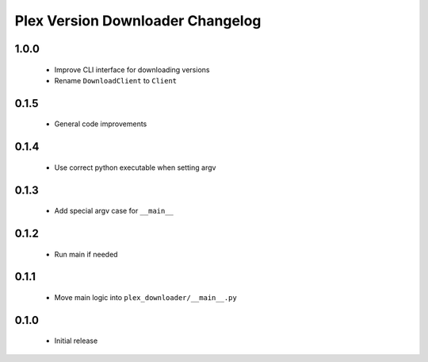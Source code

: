 Plex Version Downloader Changelog
=================================

1.0.0
-----
 - Improve CLI interface for downloading versions
 - Rename ``DownloadClient`` to ``Client``

0.1.5
-----
 - General code improvements

0.1.4
-----
 - Use correct python executable when setting argv

0.1.3
-----
 - Add special argv case for ``__main__``

0.1.2
-----
 - Run main if needed

0.1.1
-----
 - Move main logic into ``plex_downloader/__main__.py``

0.1.0
-----
 - Initial release
